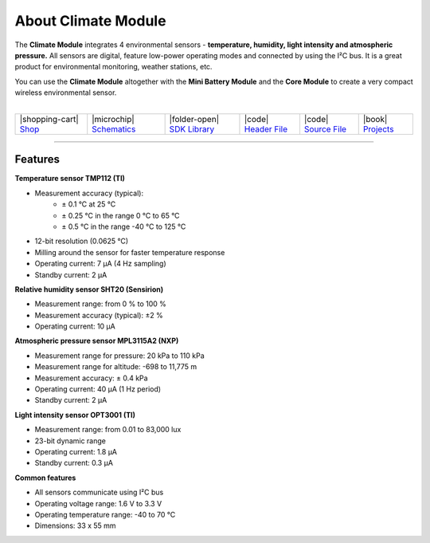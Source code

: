 ####################
About Climate Module
####################



.. container:: twocol

   .. container:: leftside

        .. thumbnail:: ../_static/hardware/about-climate/climate-module.png
            :width: 100%

   .. container:: rightside

        The **Climate Module** integrates 4 environmental sensors - **temperature, humidity, light intensity and atmospheric pressure.**
        All sensors are digital, feature low-power operating modes and connected by using the I²C bus.
        It is a great product for environmental monitoring, weather stations, etc.

        You can use the **Climate Module** altogether with the **Mini Battery Module** and the **Core Module** to create a very compact wireless environmental sensor.

|

.. .. |pic1| thumbnail:: ../_static/hardware/about-climate/climate-module.png
..     :width: 300em
..     :height: 300em
..
.. +------------------------+------------------------------------------------------------------------------------------------------------------------------------------------------------------+
.. | |pic1|                 | The **Climate Module** integrates 4 environmental sensors - **temperature, humidity, light intensity and atmospheric pressure.**                                 |
.. |                        | All sensors are digital, feature low-power operating modes and connected by using the I²C bus.                                                                   |
.. |                        | It is a great product for environmental monitoring, weather stations, etc.                                                                                       |
.. |                        |                                                                                                                                                                  |
.. |                        | You can use the **Climate Module** altogether with the **Mini Battery Module** and the **Core Module** to create a very compact wireless environmental sensor.   |
.. +------------------------+------------------------------------------------------------------------------------------------------------------------------------------------------------------+

+------------------------------------------------------------------------+---------------------------------------------------------------------------------------------------------------+--------------------------------------------------------------------------------------+-------------------------------------------------------------------------------------------------------+-------------------------------------------------------------------------------------------------------+--------------------------------------------------------------------------------+
| |shopping-cart| `Shop <https://shop.hardwario.com/climate-module/>`_   | |microchip| `Schematics <https://github.com/hardwario/bc-hardware/tree/master/out/bc-module-climate>`_        | |folder-open| `SDK Library <https://sdk.hardwario.com/group__twr__module__climate>`_ | |code| `Header File <https://github.com/hardwario/twr-sdk/blob/master/twr/inc/twr_module_climate.h>`_ | |code| `Source File <https://github.com/hardwario/twr-sdk/blob/master/twr/src/twr_module_climate.c>`_ | |book| `Projects <https://www.hackster.io/hardwario/projects?part_id=73735>`_  |
+------------------------------------------------------------------------+---------------------------------------------------------------------------------------------------------------+--------------------------------------------------------------------------------------+-------------------------------------------------------------------------------------------------------+-------------------------------------------------------------------------------------------------------+--------------------------------------------------------------------------------+

----------------------------------------------------------------------------------------------

********
Features
********

**Temperature sensor TMP112 (TI)**

- Measurement accuracy (typical):
    - ± 0.1 °C at 25 °C
    - ± 0.25 °C in the range 0 °C to 65 °C
    - ± 0.5 °C in the range -40 °C to 125 °C
- 12-bit resolution (0.0625 °C)
- Milling around the sensor for faster temperature response
- Operating current: 7 μA (4 Hz sampling)
- Standby current: 2 μA

**Relative humidity sensor SHT20 (Sensirion)**

- Measurement range: from 0 % to 100 %
- Measurement accuracy (typical): ±2 %
- Operating current: 10 μA

**Atmospheric pressure sensor MPL3115A2 (NXP)**

- Measurement range for pressure: 20 kPa to 110 kPa
- Measurement range for altitude: -698 to 11,775 m
- Measurement accuracy: ± 0.4 kPa
- Operating current: 40 μA (1 Hz period)
- Standby current: 2 μA

**Light intensity sensor OPT3001 (TI)**

- Measurement range: from 0.01 to 83,000 lux
- 23-bit dynamic range
- Operating current: 1.8 μA
- Standby current: 0.3 μA

**Common features**

- All sensors communicate using I²C bus
- Operating voltage range: 1.6 V to 3.3 V
- Operating temperature range: -40 to 70 °C
- Dimensions: 33 x 55 mm


